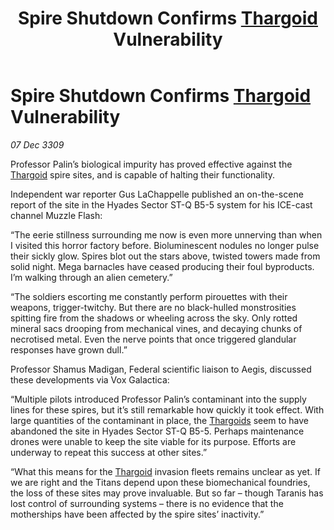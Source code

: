 :PROPERTIES:
:ID:       44d53b93-a759-46b5-8ad8-d8f79639c9fa
:END:
#+title: Spire Shutdown Confirms [[id:09343513-2893-458e-a689-5865fdc32e0a][Thargoid]] Vulnerability
#+filetags: :galnet:

* Spire Shutdown Confirms [[id:09343513-2893-458e-a689-5865fdc32e0a][Thargoid]] Vulnerability

/07 Dec 3309/

Professor Palin’s biological impurity has proved effective against the [[id:09343513-2893-458e-a689-5865fdc32e0a][Thargoid]] spire sites, and is capable of halting their functionality. 

Independent war reporter Gus LaChappelle  published an on-the-scene report of the site in the Hyades Sector ST-Q B5-5 system for his ICE-cast channel Muzzle Flash: 

“The eerie stillness surrounding me now is even more unnerving than when I visited this horror factory before. Bioluminescent nodules no longer pulse their sickly glow. Spires blot out the stars above, twisted towers made from solid night. Mega barnacles have ceased producing their foul byproducts. I’m walking through an alien cemetery.” 

“The soldiers escorting me constantly perform pirouettes with their weapons, trigger-twitchy. But there are no black-hulled monstrosities spitting fire from the shadows or wheeling across the sky. Only rotted mineral sacs drooping from mechanical vines, and decaying chunks of necrotised metal. Even the nerve points that once triggered glandular responses have grown dull.” 

Professor Shamus Madigan, Federal scientific liaison to Aegis, discussed these developments via Vox Galactica: 

“Multiple pilots introduced Professor Palin’s contaminant into the supply lines for these spires, but it’s still remarkable how quickly it took effect. With large quantities of the contaminant in place, the [[id:09343513-2893-458e-a689-5865fdc32e0a][Thargoids]] seem to have abandoned the site in Hyades Sector ST-Q B5-5. Perhaps maintenance drones were unable to keep the site viable for its purpose. Efforts are underway to repeat this success at other sites.” 

“What this means for the [[id:09343513-2893-458e-a689-5865fdc32e0a][Thargoid]] invasion fleets remains unclear as yet. If we are right and the Titans depend upon these biomechanical foundries, the loss of these sites may prove invaluable. But so far – though Taranis has lost control of surrounding systems – there is no evidence that the motherships have been affected by the spire sites’ inactivity.”
